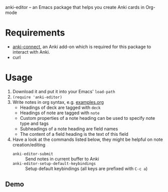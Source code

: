 anki-editor -- an Emacs package that helps you create Anki cards in Org-mode

* Requirements
- [[https://github.com/FooSoft/anki-connect#installation][anki-connect]],
  an Anki add-on which is required for this package to interact with
  Anki.
- curl

* Usage
1. Download it and put it into your Emacs' =load-path=
2. =(require 'anki-editor)=
3. Write notes in org syntax, e.g. [[./examples.org][examples.org]]
   - Headings of deck are tagged with =deck=
   - Headings of note are tagged with =note=
   - Custom properties of a note heading can be used to specify note type and tags
   - Subheadings of a note heading are field names
   - The content of a field heading is the text of this field
4. Have a look at the commands listed below, they might be helpful on note creation/editing
   - =anki-editor-submit= :: Send notes in current buffer to Anki
   - =anki-editor-setup-default-keybindings= :: Setup default keybindings (all keys are prefixed with =C-c a=)

** Demo
[[./demo.gif]]
